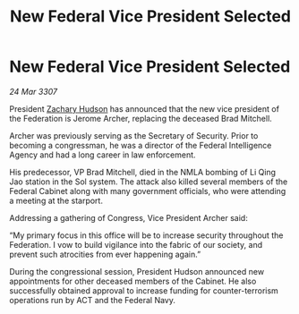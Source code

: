 :PROPERTIES:
:ID:       19459e8d-3a38-4063-81b5-ddcf0f77f39b
:END:
#+title: New Federal Vice President Selected
#+filetags: :galnet:

* New Federal Vice President Selected

/24 Mar 3307/

President [[id:02322be1-fc02-4d8b-acf6-9a9681e3fb15][Zachary Hudson]] has announced that the new vice president of the Federation is Jerome Archer, replacing the deceased Brad Mitchell. 

Archer was previously serving as the Secretary of Security. Prior to becoming a congressman, he was a director of the Federal Intelligence Agency and had a long career in law enforcement. 

His predecessor, VP Brad Mitchell, died in the NMLA bombing of Li Qing Jao station in the Sol system. The attack also killed several members of the Federal Cabinet along with many government officials, who were attending a meeting at the starport. 

Addressing a gathering of Congress, Vice President Archer said: 

“My primary focus in this office will be to increase security throughout the Federation. I vow to build vigilance into the fabric of our society, and prevent such atrocities from ever happening again.” 

During the congressional session, President Hudson announced new appointments for other deceased members of the Cabinet. He also successfully obtained approval to increase funding for counter-terrorism operations run by ACT and the Federal Navy.

